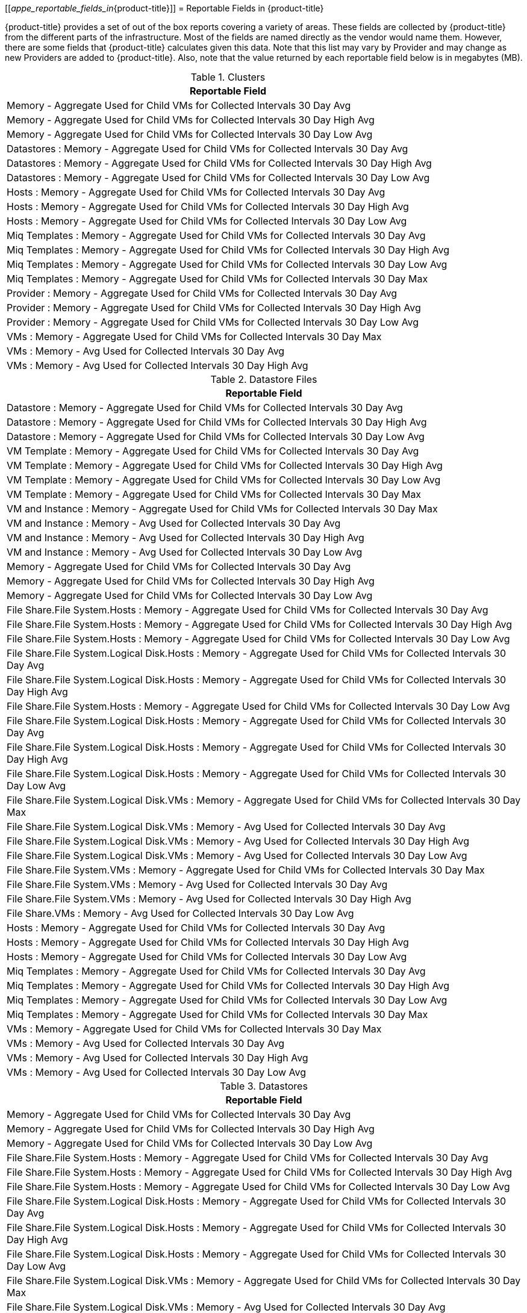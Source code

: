 :numbered!:

[appendix]
[[_appe_reportable_fields_in_{product-title}]]
= Reportable Fields in {product-title}

{product-title} provides a set of out of the box reports covering a variety of areas.
These fields are collected by {product-title} from the different parts of the infrastructure.
Most of the fields are named directly as the vendor would name them.
However, there are some fields that {product-title} calculates given this data.
Note that this list may vary by Provider and may change as new Providers are added to {product-title}.
Also, note that the value returned by each reportable field below is in megabytes (MB).

.Clusters
[cols="1", frame="all", options="header"]
|===
|

							Reportable Field


|

							Memory - Aggregate Used for Child VMs for Collected Intervals 30 Day Avg



|

							Memory - Aggregate Used for Child VMs for Collected Intervals 30 Day High Avg



|

							Memory - Aggregate Used for Child VMs for Collected Intervals 30 Day Low Avg



|

							Datastores : Memory - Aggregate Used for Child VMs for Collected Intervals 30 Day Avg



|

							Datastores : Memory - Aggregate Used for Child VMs for Collected Intervals 30 Day High Avg



|

							Datastores : Memory - Aggregate Used for Child VMs for Collected Intervals 30 Day Low Avg



|

							Hosts : Memory - Aggregate Used for Child VMs for Collected Intervals 30 Day Avg



|

							Hosts : Memory - Aggregate Used for Child VMs for Collected Intervals 30 Day High Avg



|

							Hosts : Memory - Aggregate Used for Child VMs for Collected Intervals 30 Day Low Avg



|

							Miq Templates : Memory - Aggregate Used for Child VMs for Collected Intervals 30 Day Avg



|

							Miq Templates : Memory - Aggregate Used for Child VMs for Collected Intervals 30 Day High Avg



|

							Miq Templates : Memory - Aggregate Used for Child VMs for Collected Intervals 30 Day Low Avg



|

							Miq Templates : Memory - Aggregate Used for Child VMs for Collected Intervals 30 Day Max



|

							Provider : Memory - Aggregate Used for Child VMs for Collected Intervals 30 Day Avg



|

							Provider : Memory - Aggregate Used for Child VMs for Collected Intervals 30 Day High Avg



|

							Provider : Memory - Aggregate Used for Child VMs for Collected Intervals 30 Day Low Avg



|

							VMs : Memory - Aggregate Used for Child VMs for Collected Intervals 30 Day Max



|

							VMs : Memory - Avg Used for Collected Intervals 30 Day Avg



|

							VMs : Memory - Avg Used for Collected Intervals 30 Day High Avg


|===

.Datastore Files
[cols="1", frame="all", options="header"]
|===
|

							Reportable Field


|

							Datastore : Memory - Aggregate Used for Child VMs for Collected Intervals 30 Day Avg



|

							Datastore : Memory - Aggregate Used for Child VMs for Collected Intervals 30 Day High Avg



|

							Datastore : Memory - Aggregate Used for Child VMs for Collected Intervals 30 Day Low Avg



|

							VM Template : Memory - Aggregate Used for Child VMs for Collected Intervals 30 Day Avg



|

							VM Template : Memory - Aggregate Used for Child VMs for Collected Intervals 30 Day High Avg



|

							VM Template : Memory - Aggregate Used for Child VMs for Collected Intervals 30 Day Low Avg



|

							VM Template : Memory - Aggregate Used for Child VMs for Collected Intervals 30 Day Max



|

							VM and Instance : Memory - Aggregate Used for Child VMs for Collected Intervals 30 Day Max



|

							VM and Instance : Memory - Avg Used for Collected Intervals 30 Day Avg



|

							VM and Instance : Memory - Avg Used for Collected Intervals 30 Day High Avg



|

							VM and Instance : Memory - Avg Used for Collected Intervals 30 Day Low Avg



|

							Memory - Aggregate Used for Child VMs for Collected Intervals 30 Day Avg



|

							Memory - Aggregate Used for Child VMs for Collected Intervals 30 Day High Avg



|

							Memory - Aggregate Used for Child VMs for Collected Intervals 30 Day Low Avg



|

							File Share.File System.Hosts : Memory - Aggregate Used for Child VMs for Collected Intervals 30 Day Avg



|

							File Share.File System.Hosts : Memory - Aggregate Used for Child VMs for Collected Intervals 30 Day High Avg



|

							File Share.File System.Hosts : Memory - Aggregate Used for Child VMs for Collected Intervals 30 Day Low Avg



|

							File Share.File System.Logical Disk.Hosts : Memory - Aggregate Used for Child VMs for Collected Intervals 30 Day Avg



|

							File Share.File System.Logical Disk.Hosts : Memory - Aggregate Used for Child VMs for Collected Intervals 30 Day High Avg



|

							File Share.File System.Hosts : Memory - Aggregate Used for Child VMs for Collected Intervals 30 Day Low Avg



|

							File Share.File System.Logical Disk.Hosts : Memory - Aggregate Used for Child VMs for Collected Intervals 30 Day Avg



|

							File Share.File System.Logical Disk.Hosts : Memory - Aggregate Used for Child VMs for Collected Intervals 30 Day High Avg



|

							File Share.File System.Logical Disk.Hosts : Memory - Aggregate Used for Child VMs for Collected Intervals 30 Day Low Avg



|

							File Share.File System.Logical Disk.VMs : Memory - Aggregate Used for Child VMs for Collected Intervals 30 Day Max



|

							File Share.File System.Logical Disk.VMs : Memory - Avg Used for Collected Intervals 30 Day Avg



|

							File Share.File System.Logical Disk.VMs : Memory - Avg Used for Collected Intervals 30 Day High Avg



|

							File Share.File System.Logical Disk.VMs : Memory - Avg Used for Collected Intervals 30 Day Low Avg



|

							File Share.File System.VMs : Memory - Aggregate Used for Child VMs for Collected Intervals 30 Day Max



|

							File Share.File System.VMs : Memory - Avg Used for Collected Intervals 30 Day Avg



|

							File Share.File System.VMs : Memory - Avg Used for Collected Intervals 30 Day High Avg



|

							File Share.VMs : Memory - Avg Used for Collected Intervals 30 Day Low Avg



|

							Hosts : Memory - Aggregate Used for Child VMs for Collected Intervals 30 Day Avg



|

							Hosts : Memory - Aggregate Used for Child VMs for Collected Intervals 30 Day High Avg



|

							Hosts : Memory - Aggregate Used for Child VMs for Collected Intervals 30 Day Low Avg



|

							Miq Templates : Memory - Aggregate Used for Child VMs for Collected Intervals 30 Day Avg



|

							Miq Templates : Memory - Aggregate Used for Child VMs for Collected Intervals 30 Day High Avg



|

							Miq Templates : Memory - Aggregate Used for Child VMs for Collected Intervals 30 Day Low Avg



|

							Miq Templates : Memory - Aggregate Used for Child VMs for Collected Intervals 30 Day Max



|

							VMs : Memory - Aggregate Used for Child VMs for Collected Intervals 30 Day Max



|

							VMs : Memory - Avg Used for Collected Intervals 30 Day Avg



|

							VMs : Memory - Avg Used for Collected Intervals 30 Day High Avg



|

							VMs : Memory - Avg Used for Collected Intervals 30 Day Low Avg


|===

.Datastores
[cols="1", frame="all", options="header"]
|===
|

							Reportable Field


|

							Memory - Aggregate Used for Child VMs for Collected Intervals 30 Day Avg



|

							Memory - Aggregate Used for Child VMs for Collected Intervals 30 Day High Avg



|

							Memory - Aggregate Used for Child VMs for Collected Intervals 30 Day Low Avg



|

							File Share.File System.Hosts : Memory - Aggregate Used for Child VMs for Collected Intervals 30 Day Avg



|

							File Share.File System.Hosts : Memory - Aggregate Used for Child VMs for Collected Intervals 30 Day High Avg



|

							File Share.File System.Hosts : Memory - Aggregate Used for Child VMs for Collected Intervals 30 Day Low Avg



|

							File Share.File System.Logical Disk.Hosts : Memory - Aggregate Used for Child VMs for Collected Intervals 30 Day Avg



|

							File Share.File System.Logical Disk.Hosts : Memory - Aggregate Used for Child VMs for Collected Intervals 30 Day High Avg



|

							File Share.File System.Logical Disk.Hosts : Memory - Aggregate Used for Child VMs for Collected Intervals 30 Day Low Avg



|

							File Share.File System.Logical Disk.VMs : Memory - Aggregate Used for Child VMs for Collected Intervals 30 Day Max



|

							File Share.File System.Logical Disk.VMs : Memory - Avg Used for Collected Intervals 30 Day Avg



|

							File Share.File System.Logical Disk.VMs : Memory - Avg Used for Collected Intervals 30 Day High Avg



|

							File Share.File System.Logical Disk.VMs : Memory - Avg Used for Collected Intervals 30 Day Low Avg



|

							File Share.File System.VMs : Memory - Aggregate Used for Child VMs for Collected Intervals 30 Day Max



|

							File Share.File System.VMs : Memory - Avg Used for Collected Intervals 30 Day Avg



|

							File Share.File System.VMs : Memory - Avg Used for Collected Intervals 30 Day High Avg



|

							File Share.File System.VMs : Memory - Avg Used for Collected Intervals 30 Day Low Avg



|

							File Share.Hosts : Memory - Aggregate Used for Child VMs for Collected Intervals 30 Day Avg



|

							File Share.Hosts : Memory - Aggregate Used for Child VMs for Collected Intervals 30 Day High Avg



|

							File Share.Hosts : Memory - Aggregate Used for Child VMs for Collected Intervals 30 Day Low Avg



|

							File Share.VMs : Memory - Aggregate Used for Child VMs for Collected Intervals 30 Day Max



|

							File Share.VMs : Memory - Avg Used for Collected Intervals 30 Day Avg



|

							File Share.File System.VMs : Memory - Avg Used for Collected Intervals 30 Day High Avg



|

							File Share.File System.VMs : Memory - Avg Used for Collected Intervals 30 Day Low Avg



|

							File Share.Hosts : Memory - Aggregate Used for Child VMs for Collected Intervals 30 Day Avg



|

							File Share.Hosts : Memory - Aggregate Used for Child VMs for Collected Intervals 30 Day High Avg



|

							File Share.Hosts : Memory - Aggregate Used for Child VMs for Collected Intervals 30 Day Low Avg



|

							File Share.VMs : Memory - Aggregate Used for Child VMs for Collected Intervals 30 Day Max



|

							File Share.VMs : Memory - Avg Used for Collected Intervals 30 Day Avg



|

							File Share.VMs : Memory - Avg Used for Collected Intervals 30 Day High Avg



|

							File Share.VMs : Memory - Avg Used for Collected Intervals 30 Day Low Avg



|

							Hosts : Memory - Aggregate Used for Child VMs for Collected Intervals 30 Day Avg



|

							Hosts : Memory - Aggregate Used for Child VMs for Collected Intervals 30 Day High Avg



|

							Hosts : Memory - Aggregate Used for Child VMs for Collected Intervals 30 Day Low Avg



|

							Miq Templates : Memory - Aggregate Used for Child VMs for Collected Intervals 30 Day Avg



|

							Miq Templates : Memory - Aggregate Used for Child VMs for Collected Intervals 30 Day High Avg



|

							Miq Templates : Memory - Aggregate Used for Child VMs for Collected Intervals 30 Day Low Avg



|

							Miq Templates : Memory - Aggregate Used for Child VMs for Collected Intervals 30 Day Max



|

							VMs : Memory - Aggregate Used for Child VMs for Collected Intervals 30 Day Max



|

							VMs : Memory - Avg Used for Collected Intervals 30 Day Avg



|

							VMs : Memory - Avg Used for Collected Intervals 30 Day High Avg



|

							VMs : Memory - Avg Used for Collected Intervals 30 Day Low Avg


|===

.EVM Groups
[cols="1", frame="all", options="header"]
|===
|

							Reportable Field


|

							Miq Templates : Memory - Aggregate Used for Child VMs for Collected Intervals 30 Day Avg



|

							Miq Templates : Memory - Aggregate Used for Child VMs for Collected Intervals 30 Day High Avg



|

							Miq Templates : Memory - Aggregate Used for Child VMs for Collected Intervals 30 Day Low Avg



|

							Miq Templates : Memory - Aggregate Used for Child VMs for Collected Intervals 30 Day Max



|

							VMs : Memory - Aggregate Used for Child VMs for Collected Intervals 30 Day Max



|

							VMs : Memory - Avg Used for Collected Intervals 30 Day Avg



|

							VMs : Memory - Avg Used for Collected Intervals 30 Day High Avg



|

							VMs : Memory - Avg Used for Collected Intervals 30 Day Low Avg



|

							Miq Templates : Memory - Aggregate Used for Child VMs for Collected Intervals 30 Day Avg



|

							Miq Templates : Memory - Aggregate Used for Child VMs for Collected Intervals 30 Day High Avg



|

							Miq Templates : Memory - Aggregate Used for Child VMs for Collected Intervals 30 Day Low Avg



|

							Miq Templates : Memory - Aggregate Used for Child VMs for Collected Intervals 30 Day Max



|

							VMs : Memory - Aggregate Used for Child VMs for Collected Intervals 30 Day Max



|

							VMs : Memory - Avg Used for Collected Intervals 30 Day Avg



|

							VMs : Memory - Avg Used for Collected Intervals 30 Day High Avg



|

							VMs : Memory - Avg Used for Collected Intervals 30 Day Low Avg


|===

.Hosts
[cols="1", frame="all", options="header"]
|===
|

							Reportable Field


|

							Memory - Aggregate Used for Child VMs for Collected Intervals 30 Day Avg



|

							Memory - Aggregate Used for Child VMs for Collected Intervals 30 Day High Avg



|

							Memory - Aggregate Used for Child VMs for Collected Intervals 30 Day Low Avg



|

							Cluster : Memory - Aggregate Used for Child VMs for Collected Intervals 30 Day Avg



|

							Cluster : Memory - Aggregate Used for Child VMs for Collected Intervals 30 Day High Avg



|

							Cluster : Memory - Aggregate Used for Child VMs for Collected Intervals 30 Day Low Avg



|

							Datastores : Memory - Aggregate Used for Child VMs for Collected Intervals 30 Day Avg



|

							Datastores : Memory - Aggregate Used for Child VMs for Collected Intervals 30 Day High Avg



|

							Datastores : Memory - Aggregate Used for Child VMs for Collected Intervals 30 Day Low Avg



|

							Miq Templates : Memory - Aggregate Used for Child VMs for Collected Intervals 30 Day Avg



|

							Miq Templates : Memory - Aggregate Used for Child VMs for Collected Intervals 30 Day High Avg



|

							Miq Templates : Memory - Aggregate Used for Child VMs for Collected Intervals 30 Day Low Avg



|

							Miq Templates : Memory - Aggregate Used for Child VMs for Collected Intervals 30 Day Max



|

							Provider : Memory - Aggregate Used for Child VMs for Collected Intervals 30 Day Avg



|

							Provider : Memory - Aggregate Used for Child VMs for Collected Intervals 30 Day High Avg



|

							Provider : Memory - Aggregate Used for Child VMs for Collected Intervals 30 Day Low Avg



|

							VMs : Memory - Aggregate Used for Child VMs for Collected Intervals 30 Day Max



|

							VMs : Memory - Avg Used for Collected Intervals 30 Day Avg



|

							VMs : Memory - Avg Used for Collected Intervals 30 Day High Avg



|

							VMs : Memory - Avg Used for Collected Intervals 30 Day Low Avg


|===

.Images
[cols="1", frame="all", options="header"]
|===
|

							Reportable Field


|

							Memory - Aggregate Used for Child VMs for Collected Intervals 30 Day Avg



|

							Memory - Aggregate Used for Child VMs for Collected Intervals 30 Day High Avg



|

							Memory - Aggregate Used for Child VMs for Collected Intervals 30 Day Low Avg



|

							Memory - Aggregate Used for Child VMs for Collected Intervals 30 Day Max



|

							Cluster : Memory - Aggregate Used for Child VMs for Collected Intervals 30 Day Avg



|

							Cluster : Memory - Aggregate Used for Child VMs for Collected Intervals 30 Day High Avg



|

							Cluster : Memory - Aggregate Used for Child VMs for Collected Intervals 30 Day Low Avg



|

							Datastore : Memory - Aggregate Used for Child VMs for Collected Intervals 30 Day Avg



|

							Datastore : Memory - Aggregate Used for Child VMs for Collected Intervals 30 Day High Avg



|

							Datastore : Memory - Aggregate Used for Child VMs for Collected Intervals 30 Day Low Avg



|

							Datastores : Memory - Aggregate Used for Child VMs for Collected Intervals 30 Day Avg



|

							Datastores : Memory - Aggregate Used for Child VMs for Collected Intervals 30 Day High Avg



|

							Datastores : Memory - Aggregate Used for Child VMs for Collected Intervals 30 Day Low Avg



|

							Host : Memory - Aggregate Used for Child VMs for Collected Intervals 30 Day Avg



|

							Host : Memory - Aggregate Used for Child VMs for Collected Intervals 30 Day High Avg



|

							Host : Memory - Aggregate Used for Child VMs for Collected Intervals 30 Day Low Avg



|

							Provider : Memory - Aggregate Used for Child VMs for Collected Intervals 30 Day Avg



|

							Provider : Memory - Aggregate Used for Child VMs for Collected Intervals 30 Day High Avg



|

							Provider : Memory - Aggregate Used for Child VMs for Collected Intervals 30 Day Low Avg



|

							Provisioned From Template : Memory - Aggregate Used for Child VMs for Collected Intervals 30 Day Avg



|

							Provisioned From Template : Memory - Aggregate Used for Child VMs for Collected Intervals 30 Day High Avg



|

							Provisioned From Template : Memory - Aggregate Used for Child VMs for Collected Intervals 30 Day Low Avg



|

							Provisioned From Template : Memory - Aggregate Used for Child VMs for Collected Intervals 30 Day Max



|

							Provisioned VMs : Memory - Aggregate Used for Child VMs for Collected Intervals 30 Day Avg



|

							Provisioned VMs : Memory - Aggregate Used for Child VMs for Collected Intervals 30 Day High Avg



|

							Provisioned VMs : Memory - Aggregate Used for Child VMs for Collected Intervals 30 Day Low Avg



|

							Provisioned VMs : Memory - Aggregate Used for Child VMs for Collected Intervals 30 Day Max



|

							Service.VMs : Memory - Aggregate Used for Child VMs for Collected Intervals 30 Day Max



|

							Service.VMs : Memory - Avg Used for Collected Intervals 30 Day Avg



|

							Service.VMs : Memory - Avg Used for Collected Intervals 30 Day High Avg



|

							Service.VMs : Memory - Avg Used for Collected Intervals 30 Day Low Avg


|===

:numbered:
